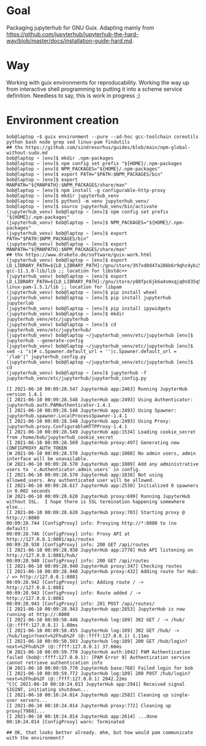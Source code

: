 * Goal
  Packaging jupyterhub for GNU Guix. Adapting mainly from https://github.com/jupyterhub/jupyterhub-the-hard-way/blob/master/docs/installation-guide-hard.md.
* Way
  Working with guix environments for reproducability. Working the way up from interactive shell programming to putting it into a scheme service definition. Needless to say, this is work in progress ;)
* Environment creation
  #+begin_example
    bob@laptop ~$ guix environment --pure --ad-hoc gcc-toolchain coreutils python bash node grep sed linux-pam findutils
    ## thx https://github.com/sindresorhus/guides/blob/main/npm-global-without-sudo.md
    bob@laptop ~ [env]$ mkdir .npm-packages
    bob@laptop ~ [env]$ npm config set prefix "${HOME}/.npm-packages
    bob@laptop ~ [env]$ NPM_PACKAGES="${HOME}/.npm-packages"
    bob@laptop ~ [env]$ export PATH="$PATH:$NPM_PACKAGES/bin"
    bob@laptop ~ [env]$ export MANPATH="${MANPATH}:$NPM_PACKAGES/share/man"
    bob@laptop ~ [env]$ npm install -g configurable-http-proxy
    bob@laptop ~ [env]$ mkdir jupyterhub_venv
    bob@laptop ~ [env]$ python3 -m venv jupyterhub_venv/
    bob@laptop ~ [env]$ source jupyterhub_venv/bin/activate
    (jupyterhub_venv) bob@laptop ~ [env]$ npm config set prefix "${HOME}/.npm-packages"
    (jupyterhub_venv) bob@laptop ~ [env]$ NPM_PACKAGES="${HOME}/.npm-packages"
    (jupyterhub_venv) bob@laptop ~ [env]$ export PATH="$PATH:$NPM_PACKAGES/bin"
    (jupyterhub_venv) bob@laptop ~ [env]$ export MANPATH="${MANPATH}:$NPM_PACKAGES/share/man"
    ## thx https://www.draketo.de/software/guix-work.html
    (jupyterhub_venv) bob@laptop ~ [env]$ export LD_LIBRARY_PATH=${LD_LIBRARY_PATH}:/gnu/store/3h7xd0d47a286b6r9qhz4ybi5iaxkfwi-gcc-11.1.0-lib/lib ;; location for libstdc++
    (jupyterhub_venv) bob@laptop ~ [env]$ export LD_LIBRARY_PATH=${LD_LIBRARY_PATH}:/gnu/store/y88fpc6jk6a4smxqjq0s835q5mximf02-linux-pam-1.5.1/lib ;; location for libpam
    (jupyterhub_venv) bob@laptop ~ [env]$ pip install wheel
    (jupyterhub_venv) bob@laptop ~ [env]$ pip install jupyterhub jupyterlab
    (jupyterhub_venv) bob@laptop ~ [env]$ pip install ipywidgets
    (jupyterhub_venv) bob@laptop ~ [env]$ mkdir jupyterhub_venv/etc/jupyterhub
    (jupyterhub_venv) bob@laptop ~ [env]$ cd jupyterhub_venv/etc/jupyterhub/
    (jupyterhub_venv) bob@laptop ~/jupyterhub_venv/etc/jupyterhub [env]$ jupyterhub --generate-config
    (jupyterhub_venv) bob@laptop ~/jupyterhub_venv/etc/jupyterhub [env]$ sed -i "s|# c.Spawner.default_url = ''|c.Spawner.default_url = '/lab'|" jupyterhub_config.py
    (jupyterhub_venv) bob@laptop ~/jupyterhub_venv/etc/jupyterhub [env]$ cd
    (jupyterhub_venv) bob@laptop ~ [env]$ jupyterhub -f jupyterhub_venv/etc/jupyterhub/jupyterhub_config.py

    [I 2021-06-10 00:09:28.547 JupyterHub app:2463] Running JupyterHub version 1.4.1
    [I 2021-06-10 00:09:28.548 JupyterHub app:2493] Using Authenticator: jupyterhub.auth.PAMAuthenticator-1.4.1
    [I 2021-06-10 00:09:28.548 JupyterHub app:2493] Using Spawner: jupyterhub.spawner.LocalProcessSpawner-1.4.1
    [I 2021-06-10 00:09:28.548 JupyterHub app:2493] Using Proxy: jupyterhub.proxy.ConfigurableHTTPProxy-1.4.1
    [I 2021-06-10 00:09:28.549 JupyterHub app:1534] Loading cookie_secret from /home/bob/jupyterhub_cookie_secret
    [I 2021-06-10 00:09:28.569 JupyterHub proxy:497] Generating new CONFIGPROXY_AUTH_TOKEN
    [W 2021-06-10 00:09:28.570 JupyterHub app:1808] No admin users, admin interface will be unavailable.
    [W 2021-06-10 00:09:28.570 JupyterHub app:1809] Add any administrative users to `c.Authenticator.admin_users` in config.
    [I 2021-06-10 00:09:28.570 JupyterHub app:1838] Not using allowed_users. Any authenticated user will be allowed.
    [I 2021-06-10 00:09:28.617 JupyterHub app:2530] Initialized 0 spawners in 0.002 seconds
    [W 2021-06-10 00:09:28.620 JupyterHub proxy:699] Running JupyterHub without SSL.  I hope there is SSL termination happening somewhere else...
    [I 2021-06-10 00:09:28.620 JupyterHub proxy:703] Starting proxy @ http://:8000
    00:09:28.744 [ConfigProxy] info: Proxying http://*:8000 to (no default)
    00:09:28.746 [ConfigProxy] info: Proxy API at http://127.0.0.1:8001/api/routes
    00:09:28.938 [ConfigProxy] info: 200 GET /api/routes 
    [I 2021-06-10 00:09:28.938 JupyterHub app:2778] Hub API listening on http://127.0.0.1:8081/hub/
    00:09:28.940 [ConfigProxy] info: 200 GET /api/routes 
    [I 2021-06-10 00:09:28.940 JupyterHub proxy:347] Checking routes
    [I 2021-06-10 00:09:28.940 JupyterHub proxy:432] Adding route for Hub: / => http://127.0.0.1:8081
    00:09:28.942 [ConfigProxy] info: Adding route / -> http://127.0.0.1:8081
    00:09:28.943 [ConfigProxy] info: Route added / -> http://127.0.0.1:8081
    00:09:28.943 [ConfigProxy] info: 201 POST /api/routes/ 
    [I 2021-06-10 00:09:28.943 JupyterHub app:2853] JupyterHub is now running at http://:8000
    [I 2021-06-10 00:09:50.446 JupyterHub log:189] 302 GET / -> /hub/ (@::ffff:127.0.0.1) 1.08ms
    [I 2021-06-10 00:09:50.455 JupyterHub log:189] 302 GET /hub/ -> /hub/login?next=%2Fhub%2F (@::ffff:127.0.0.1) 1.11ms
    [I 2021-06-10 00:09:50.503 JupyterHub log:189] 200 GET /hub/login?next=%2Fhub%2F (@::ffff:127.0.0.1) 37.66ms
    [W 2021-06-10 00:09:59.770 JupyterHub auth:1042] PAM Authentication failed (bob@::ffff:127.0.0.1): [PAM Error 9] Authentication service cannot retrieve authentication info
    [W 2021-06-10 00:09:59.770 JupyterHub base:768] Failed login for bob
    [I 2021-06-10 00:09:59.772 JupyterHub log:189] 200 POST /hub/login?next=%2Fhub%2F (@::ffff:127.0.0.1) 2042.22ms
    ^C[C 2021-06-10 00:10:24.013 JupyterHub app:2941] Received signal SIGINT, initiating shutdown...
    [I 2021-06-10 00:10:24.014 JupyterHub app:2582] Cleaning up single-user servers...
    [I 2021-06-10 00:10:24.014 JupyterHub proxy:772] Cleaning up proxy[7988]...
    [I 2021-06-10 00:10:24.014 JupyterHub app:2614] ...done
    00:10:24.014 [ConfigProxy] warn: Terminated

    ## OK, that looks better already. mhm, but how would pam communicate with the environment?
  #+end_example

